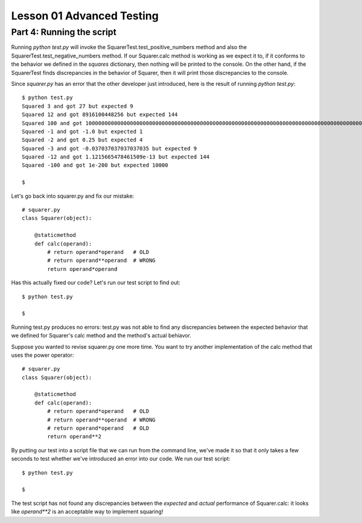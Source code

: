 ##########################
Lesson 01 Advanced Testing
##########################

==========================
Part 4: Running the script
==========================

Running \ *python test.py* will invoke the
SquarerTest.test\_positive\_numbers method and also the
SquarerTest.test\_negative\_numbers method. If our Squarer.calc method
is working as we expect it to, if it conforms to the behavior we defined
in the \ *squares* dictionary, then nothing will be printed to the
console. On the other hand, if the SquarerTest finds discrepancies in the behavior of
Squarer, then it will print those discrepancies to the console.

Since \ *squarer.py* has an error that the other developer just introduced, here is
the result of running \ *python test.py*:

::

    $ python test.py
    Squared 3 and got 27 but expected 9
    Squared 12 and got 8916100448256 but expected 144
    Squared 100 and got 100000000000000000000000000000000000000000000000000000000000000000000000000000000000000000000000000000000000000000000000000000000000000000000000000000000000000000000000000000000000000000000000000000000 but expected 10000
    Squared -1 and got -1.0 but expected 1
    Squared -2 and got 0.25 but expected 4
    Squared -3 and got -0.037037037037037035 but expected 9
    Squared -12 and got 1.1215665478461509e-13 but expected 144
    Squared -100 and got 1e-200 but expected 10000

    $

Let's go back into squarer.py and fix our mistake:

.. raw:: html

   <div
   style#"background: #ffffff; overflow: auto; width: auto; border: solid gray; border-width: .1em .1em .1em .8em; padding: .2em .6em;">

::

    # squarer.py
    class Squarer(object):

        @staticmethod
        def calc(operand):
            # return operand*operand   # OLD
            # return operand**operand  # WRONG
            return operand*operand

.. raw:: html

   </div>

Has this actually fixed our code? Let's run our test script to find out:

::

    $ python test.py

    $

Running test.py produces no errors: test.py was not able to find any
discrepancies between the expected behavior that we defined for
Squarer's calc method and the method's actual behiavor. 

Suppose you wanted to revise squarer.py one more time. You want to try
another implementation of the calc method that uses the power operator:

.. raw:: html

   <div
   style#"background: #ffffff; overflow: auto; width: auto; border: solid gray; border-width: .1em .1em .1em .8em; padding: .2em .6em;">

::

    # squarer.py
    class Squarer(object):

        @staticmethod
        def calc(operand):
            # return operand*operand   # OLD
            # return operand**operand  # WRONG
            # return operand*operand   # OLD
            return operand**2

.. raw:: html

   </div>

By putting our test into a script file that we can run from the command
line, we've made it so that it only takes a few seconds to test whether
we've introduced an error into our code. We run our test script:

::

    $ python test.py

    $

The test script has not found any discrepancies between the \ *expected*
and \ *actual* performance of Squarer.calc: it looks
like \ *operand\*\*2* is an acceptable way to implement squaring!

